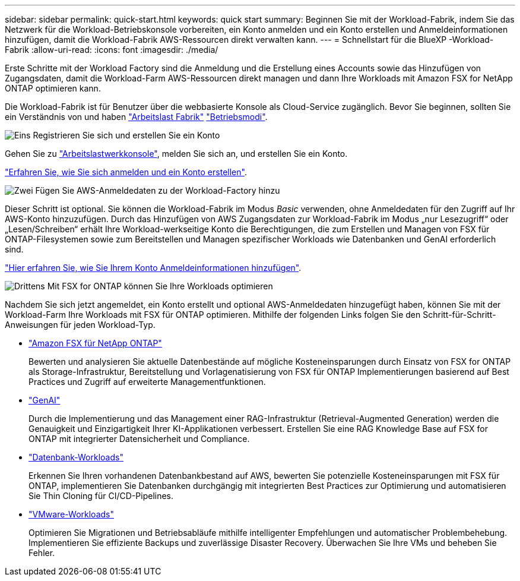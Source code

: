---
sidebar: sidebar 
permalink: quick-start.html 
keywords: quick start 
summary: Beginnen Sie mit der Workload-Fabrik, indem Sie das Netzwerk für die Workload-Betriebskonsole vorbereiten, ein Konto anmelden und ein Konto erstellen und Anmeldeinformationen hinzufügen, damit die Workload-Fabrik AWS-Ressourcen direkt verwalten kann. 
---
= Schnellstart für die BlueXP -Workload-Fabrik
:allow-uri-read: 
:icons: font
:imagesdir: ./media/


[role="lead"]
Erste Schritte mit der Workload Factory sind die Anmeldung und die Erstellung eines Accounts sowie das Hinzufügen von Zugangsdaten, damit die Workload-Farm AWS-Ressourcen direkt managen und dann Ihre Workloads mit Amazon FSX for NetApp ONTAP optimieren kann.

Die Workload-Fabrik ist für Benutzer über die webbasierte Konsole als Cloud-Service zugänglich. Bevor Sie beginnen, sollten Sie ein Verständnis von und haben link:workload-factory-overview.html["Arbeitslast Fabrik"] link:operational-modes.html["Betriebsmodi"].

.image:https://raw.githubusercontent.com/NetAppDocs/common/main/media/number-1.png["Eins"] Registrieren Sie sich und erstellen Sie ein Konto
[role="quick-margin-para"]
Gehen Sie zu https://console.workloads.netapp.com["Arbeitslastwerkkonsole"^], melden Sie sich an, und erstellen Sie ein Konto.

[role="quick-margin-para"]
link:sign-up-saas.html["Erfahren Sie, wie Sie sich anmelden und ein Konto erstellen"].

.image:https://raw.githubusercontent.com/NetAppDocs/common/main/media/number-2.png["Zwei"] Fügen Sie AWS-Anmeldedaten zu der Workload-Factory hinzu
[role="quick-margin-para"]
Dieser Schritt ist optional. Sie können die Workload-Fabrik im Modus _Basic_ verwenden, ohne Anmeldedaten für den Zugriff auf Ihr AWS-Konto hinzuzufügen. Durch das Hinzufügen von AWS Zugangsdaten zur Workload-Fabrik im Modus „nur Lesezugriff“ oder „Lesen/Schreiben“ erhält Ihre Workload-werkseitige Konto die Berechtigungen, die zum Erstellen und Managen von FSX für ONTAP-Filesystemen sowie zum Bereitstellen und Managen spezifischer Workloads wie Datenbanken und GenAI erforderlich sind.

[role="quick-margin-para"]
link:add-credentials.html["Hier erfahren Sie, wie Sie Ihrem Konto Anmeldeinformationen hinzufügen"].

.image:https://raw.githubusercontent.com/NetAppDocs/common/main/media/number-3.png["Drittens"] Mit FSX for ONTAP können Sie Ihre Workloads optimieren
[role="quick-margin-para"]
Nachdem Sie sich jetzt angemeldet, ein Konto erstellt und optional AWS-Anmeldedaten hinzugefügt haben, können Sie mit der Workload-Farm Ihre Workloads mit FSX für ONTAP optimieren. Mithilfe der folgenden Links folgen Sie den Schritt-für-Schritt-Anweisungen für jeden Workload-Typ.

[role="quick-margin-list"]
* https://docs.netapp.com/us-en/workload-fsx-ontap/index.html["Amazon FSX für NetApp ONTAP"^]
+
Bewerten und analysieren Sie aktuelle Datenbestände auf mögliche Kosteneinsparungen durch Einsatz von FSX for ONTAP als Storage-Infrastruktur, Bereitstellung und Vorlagenatisierung von FSX für ONTAP Implementierungen basierend auf Best Practices und Zugriff auf erweiterte Managementfunktionen.

* https://docs.netapp.com/us-en/workload-genai/index.html["GenAI"^]
+
Durch die Implementierung und das Management einer RAG-Infrastruktur (Retrieval-Augmented Generation) werden die Genauigkeit und Einzigartigkeit Ihrer KI-Applikationen verbessert. Erstellen Sie eine RAG Knowledge Base auf FSX for ONTAP mit integrierter Datensicherheit und Compliance.

* https://docs.netapp.com/us-en/workload-databases/index.html["Datenbank-Workloads"^]
+
Erkennen Sie Ihren vorhandenen Datenbankbestand auf AWS, bewerten Sie potenzielle Kosteneinsparungen mit FSX für ONTAP, implementieren Sie Datenbanken durchgängig mit integrierten Best Practices zur Optimierung und automatisieren Sie Thin Cloning für CI/CD-Pipelines.

* https://docs.netapp.com/us-en/workload-vmware/index.html["VMware-Workloads"^]
+
Optimieren Sie Migrationen und Betriebsabläufe mithilfe intelligenter Empfehlungen und automatischer Problembehebung. Implementieren Sie effiziente Backups und zuverlässige Disaster Recovery. Überwachen Sie Ihre VMs und beheben Sie Fehler.


